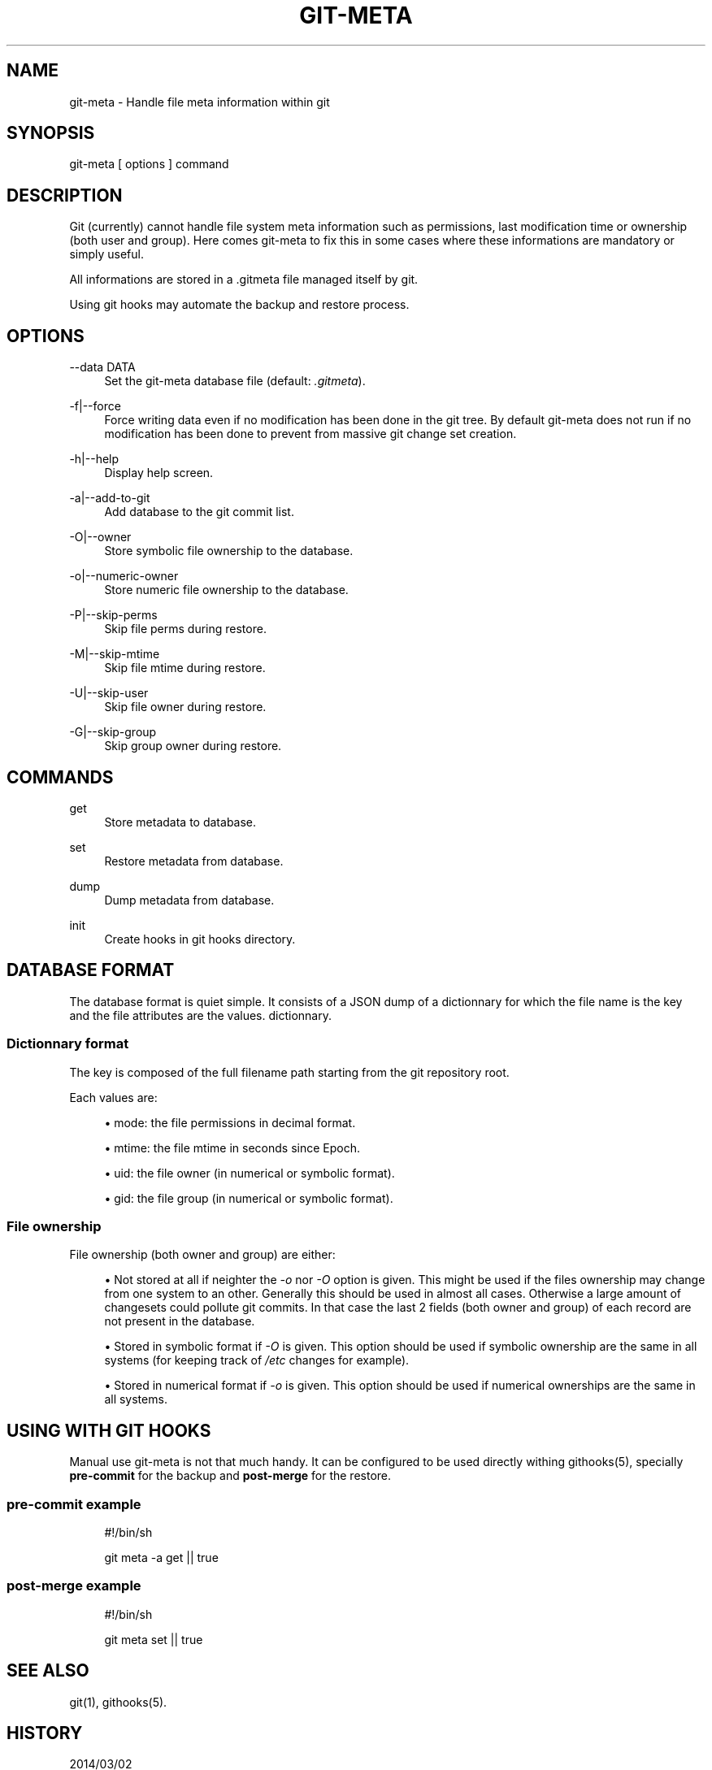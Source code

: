 '\" t
.\"     Title: git-meta
.\"    Author: [see the "AUTHORS" section]
.\" Generator: DocBook XSL Stylesheets v1.76.1 <http://docbook.sf.net/>
.\"      Date: 03/03/2014
.\"    Manual: \ \&
.\"    Source: \ \&
.\"  Language: English
.\"
.TH "GIT\-META" "1" "03/03/2014" "\ \&" "\ \&"
.\" -----------------------------------------------------------------
.\" * Define some portability stuff
.\" -----------------------------------------------------------------
.\" ~~~~~~~~~~~~~~~~~~~~~~~~~~~~~~~~~~~~~~~~~~~~~~~~~~~~~~~~~~~~~~~~~
.\" http://bugs.debian.org/507673
.\" http://lists.gnu.org/archive/html/groff/2009-02/msg00013.html
.\" ~~~~~~~~~~~~~~~~~~~~~~~~~~~~~~~~~~~~~~~~~~~~~~~~~~~~~~~~~~~~~~~~~
.ie \n(.g .ds Aq \(aq
.el       .ds Aq '
.\" -----------------------------------------------------------------
.\" * set default formatting
.\" -----------------------------------------------------------------
.\" disable hyphenation
.nh
.\" disable justification (adjust text to left margin only)
.ad l
.\" -----------------------------------------------------------------
.\" * MAIN CONTENT STARTS HERE *
.\" -----------------------------------------------------------------
.SH "NAME"
git-meta \- Handle file meta information within git
.SH "SYNOPSIS"
.sp
git\-meta [ options ] command
.SH "DESCRIPTION"
.sp
Git (currently) cannot handle file system meta information such as permissions, last modification time or ownership (both user and group)\&. Here comes git\-meta to fix this in some cases where these informations are mandatory or simply useful\&.
.sp
All informations are stored in a \&.gitmeta file managed itself by git\&.
.sp
Using git hooks may automate the backup and restore process\&.
.SH "OPTIONS"
.PP
\-\-data DATA
.RS 4
Set the
git\-meta
database file (default:
\fI\&.gitmeta\fR)\&.
.RE
.PP
\-f|\-\-force
.RS 4
Force writing data even if no modification has been done in the git tree\&. By default
git\-meta
does not run if no modification has been done to prevent from massive git change set creation\&.
.RE
.PP
\-h|\-\-help
.RS 4
Display help screen\&.
.RE
.PP
\-a|\-\-add\-to\-git
.RS 4
Add database to the git commit list\&.
.RE
.PP
\-O|\-\-owner
.RS 4
Store symbolic file ownership to the database\&.
.RE
.PP
\-o|\-\-numeric\-owner
.RS 4
Store numeric file ownership to the database\&.
.RE
.PP
\-P|\-\-skip\-perms
.RS 4
Skip file perms during restore\&.
.RE
.PP
\-M|\-\-skip\-mtime
.RS 4
Skip file mtime during restore\&.
.RE
.PP
\-U|\-\-skip\-user
.RS 4
Skip file owner during restore\&.
.RE
.PP
\-G|\-\-skip\-group
.RS 4
Skip group owner during restore\&.
.RE
.SH "COMMANDS"
.PP
get
.RS 4
Store metadata to database\&.
.RE
.PP
set
.RS 4
Restore metadata from database\&.
.RE
.PP
dump
.RS 4
Dump metadata from database\&.
.RE
.PP
init
.RS 4
Create hooks in git hooks directory\&.
.RE
.SH "DATABASE FORMAT"
.sp
The database format is quiet simple\&. It consists of a JSON dump of a dictionnary for which the file name is the key and the file attributes are the values\&. dictionnary\&.
.SS "Dictionnary format"
.sp
The key is composed of the full filename path starting from the git repository root\&.
.sp
Each values are:
.sp
.RS 4
.ie n \{\
\h'-04'\(bu\h'+03'\c
.\}
.el \{\
.sp -1
.IP \(bu 2.3
.\}

mode: the file permissions in decimal format\&.
.RE
.sp
.RS 4
.ie n \{\
\h'-04'\(bu\h'+03'\c
.\}
.el \{\
.sp -1
.IP \(bu 2.3
.\}

mtime: the file mtime in seconds since Epoch\&.
.RE
.sp
.RS 4
.ie n \{\
\h'-04'\(bu\h'+03'\c
.\}
.el \{\
.sp -1
.IP \(bu 2.3
.\}

uid: the file owner (in numerical or symbolic format)\&.
.RE
.sp
.RS 4
.ie n \{\
\h'-04'\(bu\h'+03'\c
.\}
.el \{\
.sp -1
.IP \(bu 2.3
.\}

gid: the file group (in numerical or symbolic format)\&.
.RE
.SS "File ownership"
.sp
File ownership (both owner and group) are either:
.sp
.RS 4
.ie n \{\
\h'-04'\(bu\h'+03'\c
.\}
.el \{\
.sp -1
.IP \(bu 2.3
.\}
Not stored at all if neighter the
\fI\-o\fR
nor
\fI\-O\fR
option is given\&. This might be used if the files ownership may change from one system to an other\&. Generally this should be used in almost all cases\&. Otherwise a large amount of changesets could pollute git commits\&. In that case the last 2 fields (both owner and group) of each record are not present in the database\&.
.RE
.sp
.RS 4
.ie n \{\
\h'-04'\(bu\h'+03'\c
.\}
.el \{\
.sp -1
.IP \(bu 2.3
.\}
Stored in symbolic format if
\fI\-O\fR
is given\&. This option should be used if symbolic ownership are the same in all systems (for keeping track of
\fI/etc\fR
changes for example)\&.
.RE
.sp
.RS 4
.ie n \{\
\h'-04'\(bu\h'+03'\c
.\}
.el \{\
.sp -1
.IP \(bu 2.3
.\}
Stored in numerical format if
\fI\-o\fR
is given\&. This option should be used if numerical ownerships are the same in all systems\&.
.RE
.SH "USING WITH GIT HOOKS"
.sp
Manual use git\-meta is not that much handy\&. It can be configured to be used directly withing githooks(5), specially \fBpre\-commit\fR for the backup and \fBpost\-merge\fR for the restore\&.
.SS "pre\-commit example"
.sp
.if n \{\
.RS 4
.\}
.nf
#!/bin/sh

git meta \-a get || true
.fi
.if n \{\
.RE
.\}
.SS "post\-merge example"
.sp
.if n \{\
.RS 4
.\}
.nf
#!/bin/sh

git meta set || true
.fi
.if n \{\
.RE
.\}
.SH "SEE ALSO"
.sp
git(1), githooks(5)\&.
.SH "HISTORY"
.PP
2014/03/02
.RS 4
Rewite script in python
.RE
.PP
2011/09/11
.RS 4
Add init command\&.
.RE
.PP
2011/03/26
.RS 4
First public release\&.
.RE
.SH "BUGS"
.sp
No time to include bugs, command actions might seldom lead astray user\(cqs assumption\&.
.SH "AUTHORS"
.sp
git\-meta is written by S\('ebastien Gross <seb\(buɑƬ\(buchezwam\(buɖɵʈ\(buorg>\&.
.SH "COPYRIGHT"
.sp
Copyright \(co 2011\-2014 S\('ebastien Gross <seb\(buɑƬ\(buchezwam\(buɖɵʈ\(buorg>\&.
.sp
Relased under WTFPL (\m[blue]\fBhttp://sam\&.zoy\&.org/wtfpl/COPYING\fR\m[])\&.
